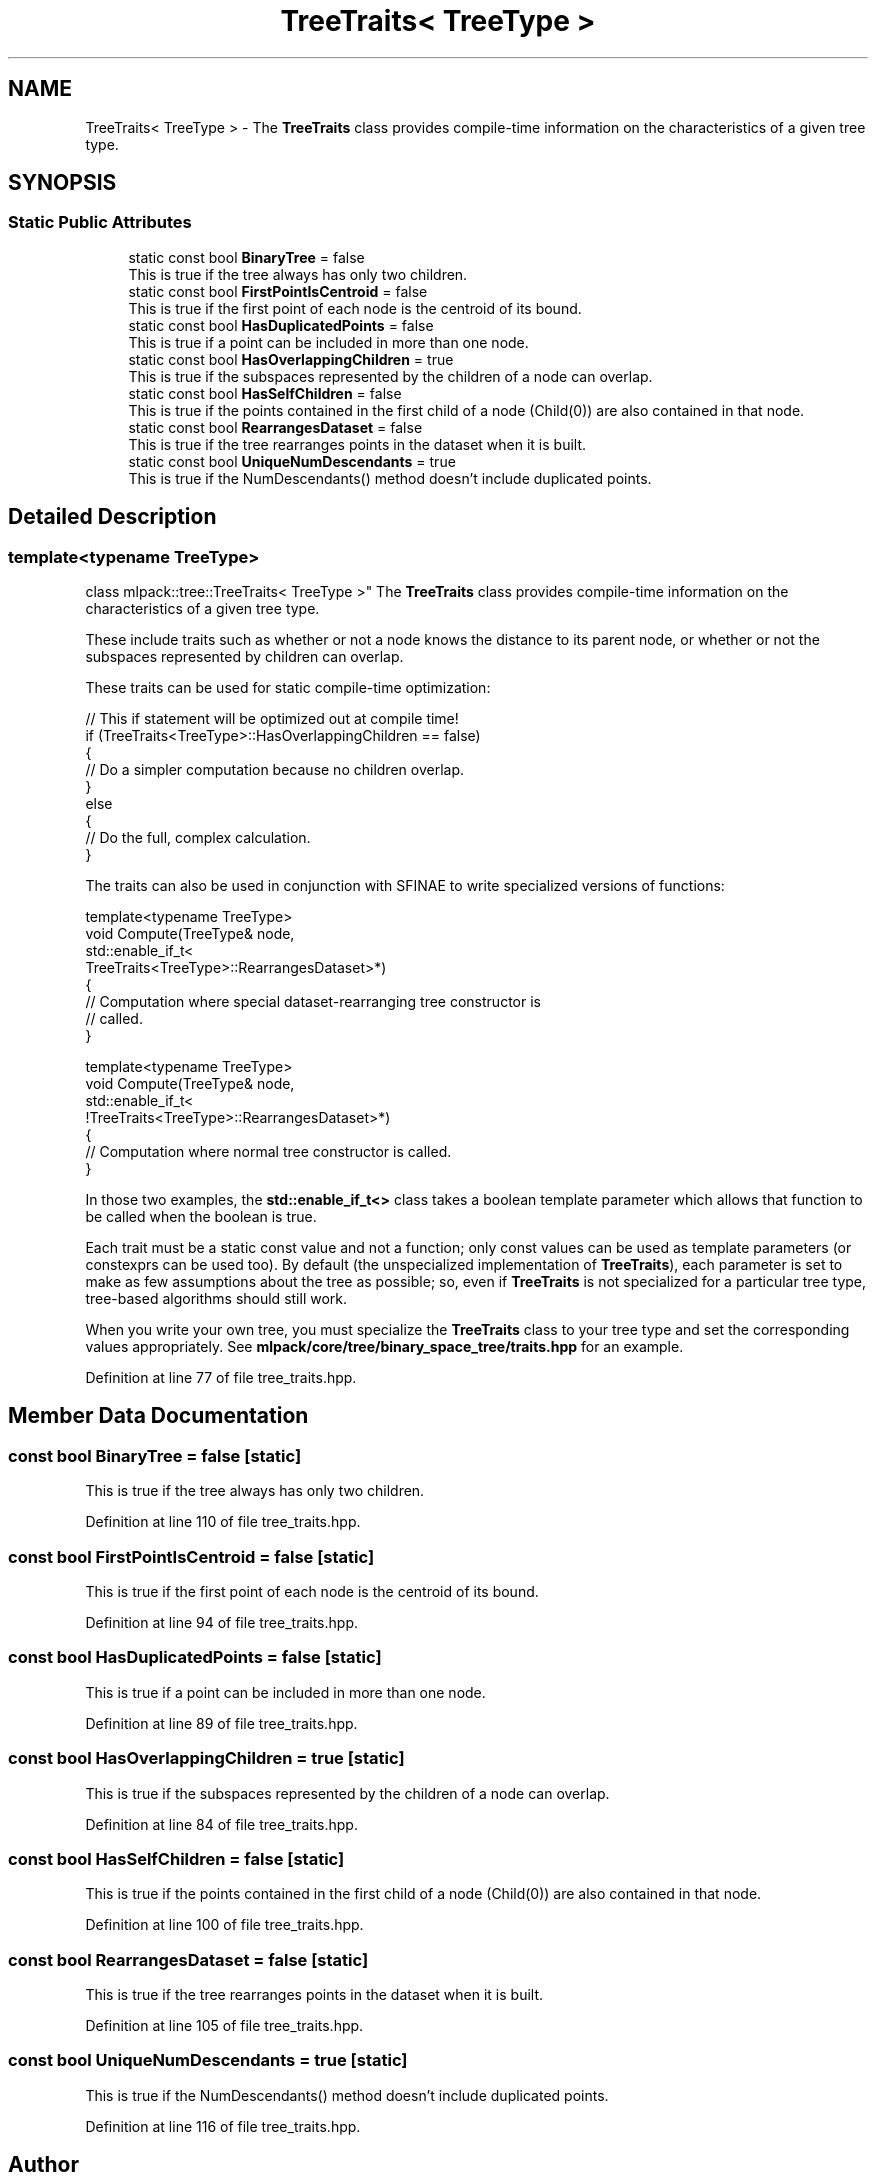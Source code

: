 .TH "TreeTraits< TreeType >" 3 "Sun Aug 22 2021" "Version 3.4.2" "mlpack" \" -*- nroff -*-
.ad l
.nh
.SH NAME
TreeTraits< TreeType > \- The \fBTreeTraits\fP class provides compile-time information on the characteristics of a given tree type\&.  

.SH SYNOPSIS
.br
.PP
.SS "Static Public Attributes"

.in +1c
.ti -1c
.RI "static const bool \fBBinaryTree\fP = false"
.br
.RI "This is true if the tree always has only two children\&. "
.ti -1c
.RI "static const bool \fBFirstPointIsCentroid\fP = false"
.br
.RI "This is true if the first point of each node is the centroid of its bound\&. "
.ti -1c
.RI "static const bool \fBHasDuplicatedPoints\fP = false"
.br
.RI "This is true if a point can be included in more than one node\&. "
.ti -1c
.RI "static const bool \fBHasOverlappingChildren\fP = true"
.br
.RI "This is true if the subspaces represented by the children of a node can overlap\&. "
.ti -1c
.RI "static const bool \fBHasSelfChildren\fP = false"
.br
.RI "This is true if the points contained in the first child of a node (Child(0)) are also contained in that node\&. "
.ti -1c
.RI "static const bool \fBRearrangesDataset\fP = false"
.br
.RI "This is true if the tree rearranges points in the dataset when it is built\&. "
.ti -1c
.RI "static const bool \fBUniqueNumDescendants\fP = true"
.br
.RI "This is true if the NumDescendants() method doesn't include duplicated points\&. "
.in -1c
.SH "Detailed Description"
.PP 

.SS "template<typename TreeType>
.br
class mlpack::tree::TreeTraits< TreeType >"
The \fBTreeTraits\fP class provides compile-time information on the characteristics of a given tree type\&. 

These include traits such as whether or not a node knows the distance to its parent node, or whether or not the subspaces represented by children can overlap\&.
.PP
These traits can be used for static compile-time optimization:
.PP
.PP
.nf
// This if statement will be optimized out at compile time!
if (TreeTraits<TreeType>::HasOverlappingChildren == false)
{
  // Do a simpler computation because no children overlap\&.
}
else
{
  // Do the full, complex calculation\&.
}
.fi
.PP
.PP
The traits can also be used in conjunction with SFINAE to write specialized versions of functions:
.PP
.PP
.nf
template<typename TreeType>
void Compute(TreeType& node,
             std::enable_if_t<
                 TreeTraits<TreeType>::RearrangesDataset>*)
{
  // Computation where special dataset-rearranging tree constructor is
  // called\&.
}

template<typename TreeType>
void Compute(TreeType& node,
             std::enable_if_t<
                 !TreeTraits<TreeType>::RearrangesDataset>*)
{
  // Computation where normal tree constructor is called\&.
}
.fi
.PP
.PP
In those two examples, the \fBstd::enable_if_t<>\fP class takes a boolean template parameter which allows that function to be called when the boolean is true\&.
.PP
Each trait must be a static const value and not a function; only const values can be used as template parameters (or constexprs can be used too)\&. By default (the unspecialized implementation of \fBTreeTraits\fP), each parameter is set to make as few assumptions about the tree as possible; so, even if \fBTreeTraits\fP is not specialized for a particular tree type, tree-based algorithms should still work\&.
.PP
When you write your own tree, you must specialize the \fBTreeTraits\fP class to your tree type and set the corresponding values appropriately\&. See \fBmlpack/core/tree/binary_space_tree/traits\&.hpp\fP for an example\&. 
.PP
Definition at line 77 of file tree_traits\&.hpp\&.
.SH "Member Data Documentation"
.PP 
.SS "const bool BinaryTree = false\fC [static]\fP"

.PP
This is true if the tree always has only two children\&. 
.PP
Definition at line 110 of file tree_traits\&.hpp\&.
.SS "const bool FirstPointIsCentroid = false\fC [static]\fP"

.PP
This is true if the first point of each node is the centroid of its bound\&. 
.PP
Definition at line 94 of file tree_traits\&.hpp\&.
.SS "const bool HasDuplicatedPoints = false\fC [static]\fP"

.PP
This is true if a point can be included in more than one node\&. 
.PP
Definition at line 89 of file tree_traits\&.hpp\&.
.SS "const bool HasOverlappingChildren = true\fC [static]\fP"

.PP
This is true if the subspaces represented by the children of a node can overlap\&. 
.PP
Definition at line 84 of file tree_traits\&.hpp\&.
.SS "const bool HasSelfChildren = false\fC [static]\fP"

.PP
This is true if the points contained in the first child of a node (Child(0)) are also contained in that node\&. 
.PP
Definition at line 100 of file tree_traits\&.hpp\&.
.SS "const bool RearrangesDataset = false\fC [static]\fP"

.PP
This is true if the tree rearranges points in the dataset when it is built\&. 
.PP
Definition at line 105 of file tree_traits\&.hpp\&.
.SS "const bool UniqueNumDescendants = true\fC [static]\fP"

.PP
This is true if the NumDescendants() method doesn't include duplicated points\&. 
.PP
Definition at line 116 of file tree_traits\&.hpp\&.

.SH "Author"
.PP 
Generated automatically by Doxygen for mlpack from the source code\&.
